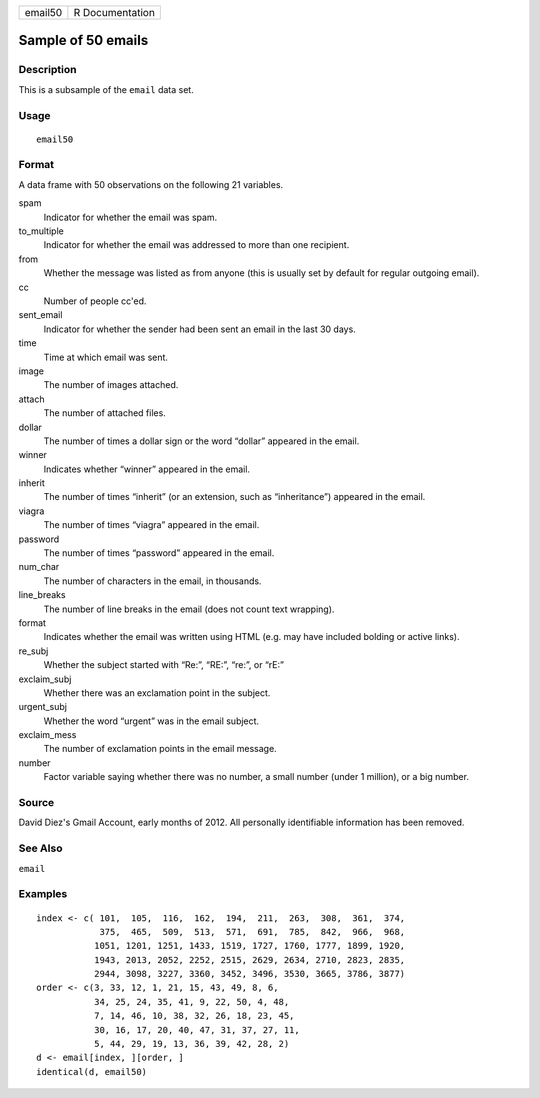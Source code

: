 ======= ===============
email50 R Documentation
======= ===============

Sample of 50 emails
-------------------

Description
~~~~~~~~~~~

This is a subsample of the ``email`` data set.

Usage
~~~~~

::

   email50

Format
~~~~~~

A data frame with 50 observations on the following 21 variables.

spam
   Indicator for whether the email was spam.

to_multiple
   Indicator for whether the email was addressed to more than one
   recipient.

from
   Whether the message was listed as from anyone (this is usually set by
   default for regular outgoing email).

cc
   Number of people cc'ed.

sent_email
   Indicator for whether the sender had been sent an email in the last
   30 days.

time
   Time at which email was sent.

image
   The number of images attached.

attach
   The number of attached files.

dollar
   The number of times a dollar sign or the word “dollar” appeared in
   the email.

winner
   Indicates whether “winner” appeared in the email.

inherit
   The number of times “inherit” (or an extension, such as
   “inheritance”) appeared in the email.

viagra
   The number of times “viagra” appeared in the email.

password
   The number of times “password” appeared in the email.

num_char
   The number of characters in the email, in thousands.

line_breaks
   The number of line breaks in the email (does not count text
   wrapping).

format
   Indicates whether the email was written using HTML (e.g. may have
   included bolding or active links).

re_subj
   Whether the subject started with “Re:”, “RE:”, “re:”, or “rE:”

exclaim_subj
   Whether there was an exclamation point in the subject.

urgent_subj
   Whether the word “urgent” was in the email subject.

exclaim_mess
   The number of exclamation points in the email message.

number
   Factor variable saying whether there was no number, a small number
   (under 1 million), or a big number.

Source
~~~~~~

David Diez's Gmail Account, early months of 2012. All personally
identifiable information has been removed.

See Also
~~~~~~~~

``email``

Examples
~~~~~~~~

::


   index <- c( 101,  105,  116,  162,  194,  211,  263,  308,  361,  374,
               375,  465,  509,  513,  571,  691,  785,  842,  966,  968,
              1051, 1201, 1251, 1433, 1519, 1727, 1760, 1777, 1899, 1920,
              1943, 2013, 2052, 2252, 2515, 2629, 2634, 2710, 2823, 2835,
              2944, 3098, 3227, 3360, 3452, 3496, 3530, 3665, 3786, 3877)
   order <- c(3, 33, 12, 1, 21, 15, 43, 49, 8, 6,
              34, 25, 24, 35, 41, 9, 22, 50, 4, 48,
              7, 14, 46, 10, 38, 32, 26, 18, 23, 45,
              30, 16, 17, 20, 40, 47, 31, 37, 27, 11,
              5, 44, 29, 19, 13, 36, 39, 42, 28, 2)
   d <- email[index, ][order, ]
   identical(d, email50)

